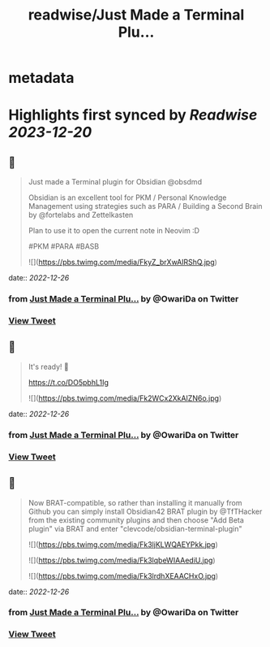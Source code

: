 :PROPERTIES:
:title: readwise/Just Made a Terminal Plu...
:END:


* metadata
:PROPERTIES:
:author: [[OwariDa on Twitter]]
:full-title: "Just Made a Terminal Plu..."
:category: [[tweets]]
:url: https://twitter.com/OwariDa/status/1606829684754468864
:image-url: https://pbs.twimg.com/profile_images/1461294485086871560/7BKKVXoh.jpg
:END:

* Highlights first synced by [[Readwise]] [[2023-12-20]]
** 📌
#+BEGIN_QUOTE
Just made a Terminal plugin for Obsidian @obsdmd 

Obsidian is an excellent tool for PKM / Personal Knowledge Management using strategies such as PARA / Building a Second Brain by @fortelabs and Zettelkasten

Plan to use it to open the current note in Neovim :D

#PKM #PARA #BASB 

![](https://pbs.twimg.com/media/FkyZ_brXwAIRShQ.jpg) 
#+END_QUOTE
    date:: [[2022-12-26]]
*** from _Just Made a Terminal Plu..._ by @OwariDa on Twitter
*** [[https://twitter.com/OwariDa/status/1606829684754468864][View Tweet]]
** 📌
#+BEGIN_QUOTE
It's ready! 🙂

https://t.co/DO5pbhL1Ig 

![](https://pbs.twimg.com/media/Fk2WCx2XkAIZN6o.jpg) 
#+END_QUOTE
    date:: [[2022-12-26]]
*** from _Just Made a Terminal Plu..._ by @OwariDa on Twitter
*** [[https://twitter.com/OwariDa/status/1607105772529537024][View Tweet]]
** 📌
#+BEGIN_QUOTE
Now BRAT-compatible, so rather than installing it manually from Github you can simply install Obsidian42 BRAT plugin by @TfTHacker from the existing community plugins and then choose "Add Beta plugin" via BRAT and enter "clevcode/obsidian-terminal-plugin" 

![](https://pbs.twimg.com/media/Fk3ljKLWQAEYPkk.jpg) 

![](https://pbs.twimg.com/media/Fk3lqbeWIAAediU.jpg) 

![](https://pbs.twimg.com/media/Fk3lrdhXEAACHxO.jpg) 
#+END_QUOTE
    date:: [[2022-12-26]]
*** from _Just Made a Terminal Plu..._ by @OwariDa on Twitter
*** [[https://twitter.com/OwariDa/status/1607193388914294787][View Tweet]]